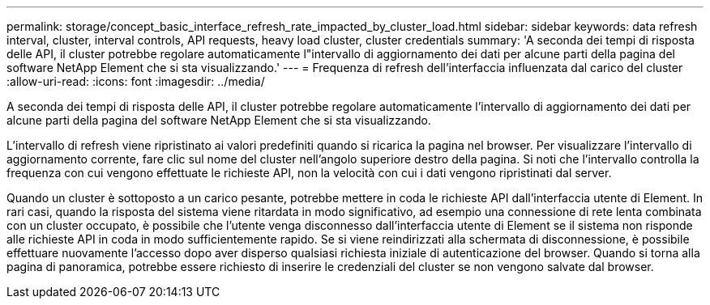 ---
permalink: storage/concept_basic_interface_refresh_rate_impacted_by_cluster_load.html 
sidebar: sidebar 
keywords: data refresh interval, cluster, interval controls, API requests, heavy load cluster, cluster credentials 
summary: 'A seconda dei tempi di risposta delle API, il cluster potrebbe regolare automaticamente l"intervallo di aggiornamento dei dati per alcune parti della pagina del software NetApp Element che si sta visualizzando.' 
---
= Frequenza di refresh dell'interfaccia influenzata dal carico del cluster
:allow-uri-read: 
:icons: font
:imagesdir: ../media/


[role="lead"]
A seconda dei tempi di risposta delle API, il cluster potrebbe regolare automaticamente l'intervallo di aggiornamento dei dati per alcune parti della pagina del software NetApp Element che si sta visualizzando.

L'intervallo di refresh viene ripristinato ai valori predefiniti quando si ricarica la pagina nel browser. Per visualizzare l'intervallo di aggiornamento corrente, fare clic sul nome del cluster nell'angolo superiore destro della pagina. Si noti che l'intervallo controlla la frequenza con cui vengono effettuate le richieste API, non la velocità con cui i dati vengono ripristinati dal server.

Quando un cluster è sottoposto a un carico pesante, potrebbe mettere in coda le richieste API dall'interfaccia utente di Element. In rari casi, quando la risposta del sistema viene ritardata in modo significativo, ad esempio una connessione di rete lenta combinata con un cluster occupato, è possibile che l'utente venga disconnesso dall'interfaccia utente di Element se il sistema non risponde alle richieste API in coda in modo sufficientemente rapido. Se si viene reindirizzati alla schermata di disconnessione, è possibile effettuare nuovamente l'accesso dopo aver disperso qualsiasi richiesta iniziale di autenticazione del browser. Quando si torna alla pagina di panoramica, potrebbe essere richiesto di inserire le credenziali del cluster se non vengono salvate dal browser.
